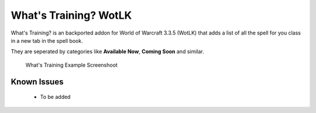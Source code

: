 ======================
What's Training? WotLK
======================
What's Training? is an backported addon for World of Warcraft 3.3.5 (WotLK) that adds a list of all the spell for you class in a new tab in the spell book.

They are seperated by categories like **Available Now**, **Coming Soon** and similar.

..  figure:: https://i.imgur.com/XLL83Ll.png
    :alt: What's Training Example Screenshot
    :target: https://i.imgur.com/XLL83Ll.png
    
    What's Training Example Screenshoot

Known Issues
____________
 - To be added
 
